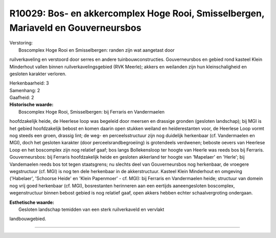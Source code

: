 R10029: Bos- en akkercomplex Hoge Rooi, Smisselbergen, Mariaveld en Gouverneursbos
==================================================================================

| Verstoring:
|  Boscomplex Hoge Rooi en Smisselbergen: randen zijn wat aangetast door
ruilverkaveling en verstoord door serres en andere tuinbouwconstructies.
Gouverneursbos en gebied rond kasteel Klein Minderhout vallen binnen
ruilverkavelingsgebied (RVK Meerle); akkers en weilanden zijn hun
kleinschaligheid en gesloten karakter verloren.

| Herkenbaarheid: 3

| Samenhang: 2

| Gaafheid: 2

| **Historische waarde:**
|  Boscomplex Hoge Rooi, Smisselbergen: bij Ferraris en Vandermaelen
hoofdzakelijk heide, de Heerlese loop was begeleid door meersen en
drassige gronden (gesloten landschap); bij MGI is het gebied
hoofdzakelijk bebost en komen daarin open stukken weiland en
heiderestanten voor, de Heerlese Loop vormt nog steeds een groen,
drassig lint; de weg- en perceelsstructuur zijn nog duidelijk herkenbaar
(cf. Vandermaelen en MGI), doch het gesloten karakter (door
perceelsrandbegroeiing) is grotendeels verdwenen; beboste oevers van
Heerlese Loop en het boscomplex zijn nog relatief gaaf; bos langs
Bollekensloop ter hoogte van Heerle was reeds bos bij Ferraris.
Gouverneursbos: bij Ferraris hoofdzakelijk heide en gesloten akkerland
ter hoogte van 'Mapelaer' en 'Herle'; bij Vandemaelen reeds bos tot
tegen staatsgrens; nu slechts deel van Gouverneursbos nog herkenbaar, de
vroegere wegstructuur (cf. MGI) is nog ten dele herkenbaar in de
akkerstructuur. Kasteel Klein Minderhout en omgeving ('Habelaer',
'Schoorse Heide' en 'Klein Papenmoer' - cf. MGI): bij Ferraris en
Vandermaelen heide; structuur van domein nog vrij goed herkenbaar (cf.
MGI), bosrestanten herinneren aan een eertijds aaneengesloten
boscomplex, wegenstructuur binnen bebost gebied is nog relatief gaaf,
open akkers hebben echter schaalvergroting ondergaan.

| **Esthetische waarde:**
|  Gesloten landschap temidden van een sterk ruilverkaveld en vervlakt
landbouwgebied.

--------------


